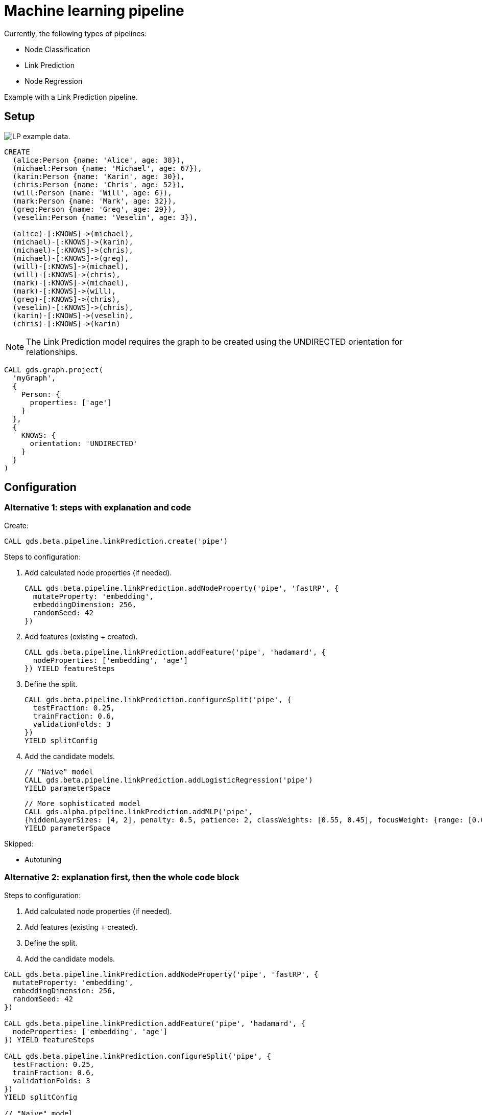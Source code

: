 [[getting-started-ml-pipeline]]
= Machine learning pipeline
:description: This chapter shows a complete example using machine learning pipelines from the Neo4j Graph Data Science library.
:keywords: GDS, getting started, machine learning, pipeline

Currently, the following types of pipelines:

* Node Classification
* Link Prediction
* Node Regression

Example with a Link Prediction pipeline.

:sectnums!:

== Setup

image::lp-graph.svg["LP example data."]

----
CREATE
  (alice:Person {name: 'Alice', age: 38}),
  (michael:Person {name: 'Michael', age: 67}),
  (karin:Person {name: 'Karin', age: 30}),
  (chris:Person {name: 'Chris', age: 52}),
  (will:Person {name: 'Will', age: 6}),
  (mark:Person {name: 'Mark', age: 32}),
  (greg:Person {name: 'Greg', age: 29}),
  (veselin:Person {name: 'Veselin', age: 3}),

  (alice)-[:KNOWS]->(michael),
  (michael)-[:KNOWS]->(karin),
  (michael)-[:KNOWS]->(chris),
  (michael)-[:KNOWS]->(greg),
  (will)-[:KNOWS]->(michael),
  (will)-[:KNOWS]->(chris),
  (mark)-[:KNOWS]->(michael),
  (mark)-[:KNOWS]->(will),
  (greg)-[:KNOWS]->(chris),
  (veselin)-[:KNOWS]->(chris),
  (karin)-[:KNOWS]->(veselin),
  (chris)-[:KNOWS]->(karin)
----

NOTE: The Link Prediction model requires the graph to be created using the UNDIRECTED orientation for relationships.

----
CALL gds.graph.project(
  'myGraph',
  {
    Person: {
      properties: ['age']
    }
  },
  {
    KNOWS: {
      orientation: 'UNDIRECTED'
    }
  }
)
----

== Configuration

=== Alternative 1: steps with explanation and code

Create:

----
CALL gds.beta.pipeline.linkPrediction.create('pipe')
----

Steps to configuration:

. Add calculated node properties (if needed).
+
----
CALL gds.beta.pipeline.linkPrediction.addNodeProperty('pipe', 'fastRP', {
  mutateProperty: 'embedding',
  embeddingDimension: 256,
  randomSeed: 42
})
----

. Add features (existing + created).
+
----
CALL gds.beta.pipeline.linkPrediction.addFeature('pipe', 'hadamard', {
  nodeProperties: ['embedding', 'age']
}) YIELD featureSteps
----

. Define the split.
+
----
CALL gds.beta.pipeline.linkPrediction.configureSplit('pipe', {
  testFraction: 0.25,
  trainFraction: 0.6,
  validationFolds: 3
})
YIELD splitConfig
----

. Add the candidate models.
+
----
// "Naive" model
CALL gds.beta.pipeline.linkPrediction.addLogisticRegression('pipe')
YIELD parameterSpace
----
+
----
// More sophisticated model
CALL gds.alpha.pipeline.linkPrediction.addMLP('pipe',
{hiddenLayerSizes: [4, 2], penalty: 0.5, patience: 2, classWeights: [0.55, 0.45], focusWeight: {range: [0.0, 0.1]}})
YIELD parameterSpace
----

Skipped:

* Autotuning

=== Alternative 2: explanation first, then the whole code block

Steps to configuration:

. Add calculated node properties (if needed).
. Add features (existing + created).
. Define the split.
. Add the candidate models.

----
CALL gds.beta.pipeline.linkPrediction.addNodeProperty('pipe', 'fastRP', {
  mutateProperty: 'embedding',
  embeddingDimension: 256,
  randomSeed: 42
})

CALL gds.beta.pipeline.linkPrediction.addFeature('pipe', 'hadamard', {
  nodeProperties: ['embedding', 'age']
}) YIELD featureSteps

CALL gds.beta.pipeline.linkPrediction.configureSplit('pipe', {
  testFraction: 0.25,
  trainFraction: 0.6,
  validationFolds: 3
})
YIELD splitConfig

// "Naive" model
CALL gds.beta.pipeline.linkPrediction.addLogisticRegression('pipe')
YIELD parameterSpace

// More sophisticated model
CALL gds.alpha.pipeline.linkPrediction.addMLP('pipe',
{hiddenLayerSizes: [4, 2], penalty: 0.5, patience: 2, classWeights: [0.55, 0.45], focusWeight: {range: [0.0, 0.1]}})
YIELD parameterSpace
----

Skipped:

* Autotuning

== Train

----
CALL gds.beta.pipeline.linkPrediction.train('myGraph', {
  pipeline: 'pipe',
  modelName: 'lp-pipeline-model',
  metrics: ['AUCPR'],
  targetRelationshipType: 'KNOWS',
  randomSeed: 12
}) YIELD modelInfo, modelSelectionStats
RETURN
  modelInfo.bestParameters AS winningModel,
  modelInfo.metrics.AUCPR.train.avg AS avgTrainScore,
  modelInfo.metrics.AUCPR.outerTrain AS outerTrainScore,
  modelInfo.metrics.AUCPR.test AS testScore,
  [cand IN modelSelectionStats.modelCandidates | cand.metrics.AUCPR.validation.avg] AS validationScores
----

== Use for prediction

----
CALL gds.beta.pipeline.linkPrediction.predict.stream('myGraph', {
  modelName: 'lp-pipeline-model',
  topN: 5,
  threshold: 0.5
})
 YIELD node1, node2, probability
 RETURN gds.util.asNode(node1).name AS person1, gds.util.asNode(node2).name AS person2, probability
 ORDER BY probability DESC, person1
----